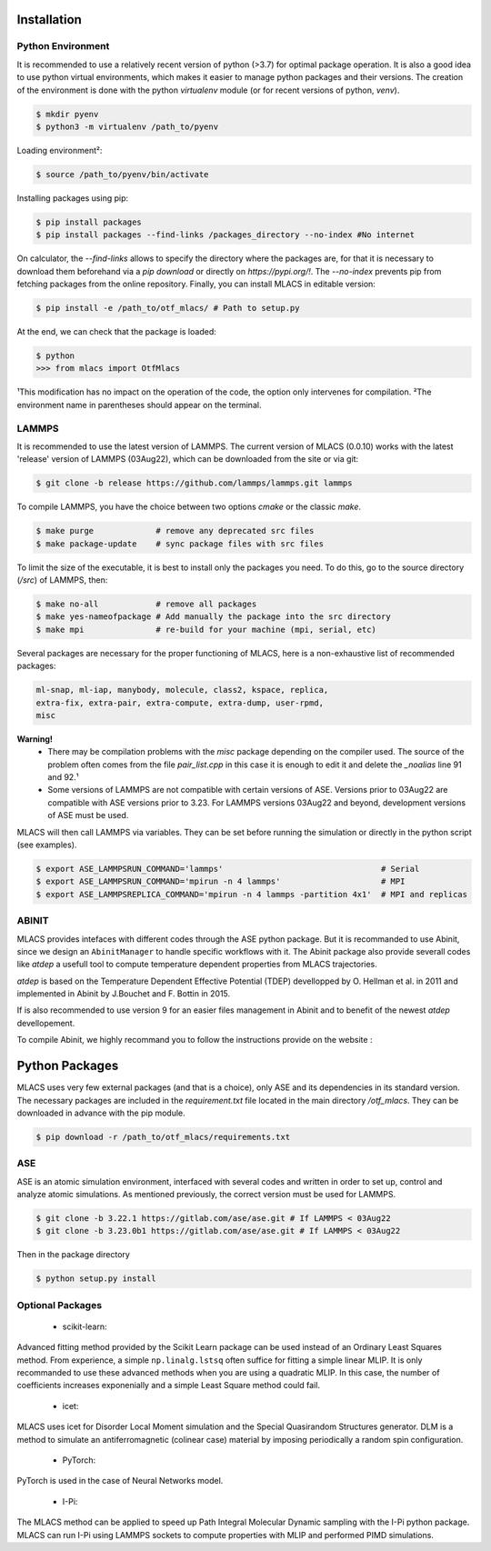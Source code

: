 .. _installation:
.. index:: Installation

Installation
============

Python Environment
------------------
It is recommended to use a relatively recent version of python (>3.7) for optimal package operation. It is also a good idea to use python virtual environments, which makes it easier to manage python packages and their versions.
The creation of the environment is done with the python `virtualenv` module (or for recent versions of python, `venv`).

.. code-block:: console

    $ mkdir pyenv
    $ python3 -m virtualenv /path_to/pyenv

Loading environment²:

.. code-block:: console

    $ source /path_to/pyenv/bin/activate

Installing packages using pip:

.. code-block:: console

    $ pip install packages
    $ pip install packages --find-links /packages_directory --no-index #No internet

On calculator, the `--find-links` allows to specify the directory where the packages are, for that it is necessary to download them beforehand via a `pip download` or directly on `https://pypi.org/!`. The `--no-index` prevents pip from fetching packages from the online repository.
Finally, you can install MLACS in editable version:

.. code-block:: console

    $ pip install -e /path_to/otf_mlacs/ # Path to setup.py

At the end, we can check that the package is loaded:

.. code-block:: console

    $ python
    >>> from mlacs import OtfMlacs

¹This modification has no impact on the operation of the code, the option only intervenes for compilation.
²The environment name in parentheses should appear on the terminal.

LAMMPS
------
It is recommended to use the latest version of LAMMPS. The current version of MLACS (0.0.10) works with the latest 'release' version of LAMMPS (03Aug22), which can be downloaded from the site or via git:

.. code-block:: console

    $ git clone -b release https://github.com/lammps/lammps.git lammps

To compile LAMMPS, you have the choice between two options `cmake` or the classic `make`.

.. code-block:: console

    $ make purge             # remove any deprecated src files
    $ make package-update    # sync package files with src files

To limit the size of the executable, it is best to install only the packages you need. To do this, go to the source directory (`/src`) of LAMMPS, then:

.. code-block:: console

    $ make no-all            # remove all packages
    $ make yes-nameofpackage # Add manually the package into the src directory
    $ make mpi               # re-build for your machine (mpi, serial, etc)

Several packages are necessary for the proper functioning of MLACS, here is a non-exhaustive list of recommended packages:

.. code-block:: console

    ml-snap, ml-iap, manybody, molecule, class2, kspace, replica,
    extra-fix, extra-pair, extra-compute, extra-dump, user-rpmd,
    misc

**Warning!**
    - There may be compilation problems with the `misc` package depending on the compiler used. The source of the problem often comes from the file `pair_list.cpp` in this case it is enough to edit it and delete the `_noalias` line 91 and 92.¹
    - Some versions of LAMMPS are not compatible with certain versions of ASE. Versions prior to 03Aug22 are compatible with ASE versions prior to 3.23. For LAMMPS versions 03Aug22 and beyond, development versions of ASE must be used.

MLACS will then call LAMMPS via variables. They can be set before running the simulation or directly in the python script (see examples).

.. code-block:: console

    $ export ASE_LAMMPSRUN_COMMAND='lammps'                                 # Serial
    $ export ASE_LAMMPSRUN_COMMAND='mpirun -n 4 lammps'                     # MPI
    $ export ASE_LAMMPSREPLICA_COMMAND='mpirun -n 4 lammps -partition 4x1'  # MPI and replicas

ABINIT
------
MLACS provides intefaces with different codes through the ASE python package. But it is recommanded to use Abinit, since we design an ``AbinitManager`` to handle specific workflows with it. The Abinit package also provide severall codes like `atdep` a usefull tool to compute temperature dependent properties from MLACS trajectories.

`atdep` is based on the Temperature Dependent Effective Potential (TDEP) devellopped by O. Hellman et al. in 2011 and implemented in Abinit by J.Bouchet and F. Bottin in 2015.

If is also recommended to use version 9 for an easier files management in Abinit and to benefit of the newest `atdep` devellopement. 

To compile Abinit, we highly recommand you to follow the instructions provide on the website : 

Python Packages
===============
MLACS uses very few external packages (and that is a choice), only ASE and its dependencies in its standard version. The necessary packages are included in the `requirement.txt` file located in the main directory `/otf_mlacs`. They can be downloaded in advance with the pip module.

.. code-block:: console

    $ pip download -r /path_to/otf_mlacs/requirements.txt

ASE
---
ASE is an atomic simulation environment, interfaced with several codes and written in order to set up, control and analyze atomic simulations. As mentioned previously, the correct version must be used for LAMMPS.

.. code-block:: console

    $ git clone -b 3.22.1 https://gitlab.com/ase/ase.git # If LAMMPS < 03Aug22 
    $ git clone -b 3.23.0b1 https://gitlab.com/ase/ase.git # If LAMMPS < 03Aug22

Then in the package directory

.. code-block:: console

    $ python setup.py install

Optional Packages
-----------------

    - scikit-learn:

Advanced fitting method provided by the Scikit Learn package can be used instead of an Ordinary Least Squares method. From experience, a simple ``np.linalg.lstsq`` often suffice for fitting a simple linear MLIP. It is only recommanded to use these advanced methods when you are using a quadratic MLIP. In this case, the number of coefficients increases exponenially and a simple Least Square method could fail.

    - icet:

MLACS uses icet for Disorder Local Moment simulation and the Special Quasirandom Structures generator. DLM is a method to simulate an antiferromagnetic (colinear case) material by imposing periodically a random spin configuration. 

    - PyTorch:

PyTorch is used in the case of Neural Networks model. 

    - I-Pi:

The MLACS method can be applied to speed up Path Integral Molecular Dynamic sampling with the I-Pi python package. MLACS can run I-Pi using LAMMPS sockets to compute properties with MLIP and performed PIMD simulations.
